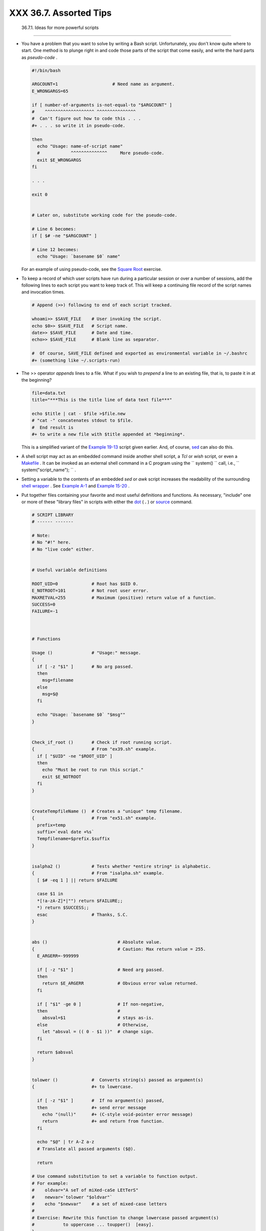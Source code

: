 
########################
XXX  36.7. Assorted Tips
########################


  36.7.1. Ideas for more powerful scripts
----------------------------------------

-

   You have a problem that you want to solve by writing a Bash script.
   Unfortunately, you don't know quite where to start. One method is to
   plunge right in and code those parts of the script that come easily,
   and write the hard parts as *pseudo-code* .


   .. code-block:: sh

       #!/bin/bash

       ARGCOUNT=1                     # Need name as argument.
       E_WRONGARGS=65

       if [ number-of-arguments is-not-equal-to "$ARGCOUNT" ]
       #    ^^^^^^^^^^^^^^^^^^^ ^^^^^^^^^^^^^^^
       #  Can't figure out how to code this . . .
       #+ . . . so write it in pseudo-code.

       then
         echo "Usage: name-of-script name"
         #            ^^^^^^^^^^^^^^     More pseudo-code.
         exit $E_WRONGARGS
       fi

       . . .

       exit 0


       # Later on, substitute working code for the pseudo-code.

       # Line 6 becomes:
       if [ $# -ne "$ARGCOUNT" ]

       # Line 12 becomes:
         echo "Usage: `basename $0` name"



   For an example of using pseudo-code, see the `Square
   Root <writingscripts.html#NEWTONSQRT>`__ exercise.

-

   To keep a record of which user scripts have run during a particular
   session or over a number of sessions, add the following lines to each
   script you want to keep track of. This will keep a continuing file
   record of the script names and invocation times.


   .. code-block:: sh

       # Append (>>) following to end of each script tracked.

       whoami>> $SAVE_FILE    # User invoking the script.
       echo $0>> $SAVE_FILE   # Script name.
       date>> $SAVE_FILE      # Date and time.
       echo>> $SAVE_FILE      # Blank line as separator.

       #  Of course, SAVE_FILE defined and exported as environmental variable in ~/.bashrc
       #+ (something like ~/.scripts-run)



-

   The >> operator *appends* lines to a file. What if you wish to
   *prepend* a line to an existing file, that is, to paste it in at the
   beginning?


   .. code-block:: sh

       file=data.txt
       title="***This is the title line of data text file***"

       echo $title | cat - $file >$file.new
       # "cat -" concatenates stdout to $file.
       #  End result is
       #+ to write a new file with $title appended at *beginning*.



   This is a simplified variant of the `Example
   19-13 <x17837.html#PREPENDEX>`__ script given earlier. And, of
   course, `sed <sedawk.html#SEDREF>`__ can also do this.

-

   A shell script may act as an embedded command inside another shell
   script, a *Tcl* or *wish* script, or even a
   `Makefile <filearchiv.html#MAKEFILEREF>`__ . It can be invoked as an
   external shell command in a C program using the
   ``                   system()                 `` call, i.e.,
   ``                   system("script_name");                 `` .

-

   Setting a variable to the contents of an embedded *sed* or *awk*
   script increases the readability of the surrounding `shell
   wrapper <wrapper.html#SHWRAPPER>`__ . See `Example
   A-1 <contributed-scripts.html#MAILFORMAT>`__ and `Example
   15-20 <internal.html#COLTOTALER3>`__ .

-

   Put together files containing your favorite and most useful
   definitions and functions. As necessary, "include" one or more of
   these "library files" in scripts with either the
   `dot <special-chars.html#DOTREF>`__ ( **.** ) or
   `source <internal.html#SOURCEREF>`__ command.


   .. code-block:: sh

       # SCRIPT LIBRARY
       # ------ -------

       # Note:
       # No "#!" here.
       # No "live code" either.


       # Useful variable definitions

       ROOT_UID=0             # Root has $UID 0.
       E_NOTROOT=101          # Not root user error.
       MAXRETVAL=255          # Maximum (positive) return value of a function.
       SUCCESS=0
       FAILURE=-1



       # Functions

       Usage ()               # "Usage:" message.
       {
         if [ -z "$1" ]       # No arg passed.
         then
           msg=filename
         else
           msg=$@
         fi

         echo "Usage: `basename $0` "$msg""
       }


       Check_if_root ()       # Check if root running script.
       {                      # From "ex39.sh" example.
         if [ "$UID" -ne "$ROOT_UID" ]
         then
           echo "Must be root to run this script."
           exit $E_NOTROOT
         fi
       }


       CreateTempfileName ()  # Creates a "unique" temp filename.
       {                      # From "ex51.sh" example.
         prefix=temp
         suffix=`eval date +%s`
         Tempfilename=$prefix.$suffix
       }


       isalpha2 ()            # Tests whether *entire string* is alphabetic.
       {                      # From "isalpha.sh" example.
         [ $# -eq 1 ] || return $FAILURE

         case $1 in
         *[!a-zA-Z]*|"") return $FAILURE;;
         *) return $SUCCESS;;
         esac                 # Thanks, S.C.
       }


       abs ()                           # Absolute value.
       {                                # Caution: Max return value = 255.
         E_ARGERR=-999999

         if [ -z "$1" ]                 # Need arg passed.
         then
           return $E_ARGERR             # Obvious error value returned.
         fi

         if [ "$1" -ge 0 ]              # If non-negative,
         then                           #
           absval=$1                    # stays as-is.
         else                           # Otherwise,
           let "absval = (( 0 - $1 ))"  # change sign.
         fi

         return $absval
       }


       tolower ()             #  Converts string(s) passed as argument(s)
       {                      #+ to lowercase.

         if [ -z "$1" ]       #  If no argument(s) passed,
         then                 #+ send error message
           echo "(null)"      #+ (C-style void-pointer error message)
           return             #+ and return from function.
         fi

         echo "$@" | tr A-Z a-z
         # Translate all passed arguments ($@).

         return

       # Use command substitution to set a variable to function output.
       # For example:
       #    oldvar="A seT of miXed-caSe LEtTerS"
       #    newvar=`tolower "$oldvar"`
       #    echo "$newvar"    # a set of mixed-case letters
       #
       # Exercise: Rewrite this function to change lowercase passed argument(s)
       #           to uppercase ... toupper()  [easy].
       }



-

   Use special-purpose comment headers to increase clarity and
   legibility in scripts.


   .. code-block:: sh

       ## Caution.
       rm -rf *.zzy   ##  The "-rf" options to "rm" are very dangerous,
                      ##+ especially with wild cards.

       #+ Line continuation.
       #  This is line 1
       #+ of a multi-line comment,
       #+ and this is the final line.

       #* Note.

       #o List item.

       #> Another point of view.
       while [ "$var1" != "end" ]    #> while test "$var1" != "end"



-

   Dotan Barak contributes template code for a *progress bar* in a
   script.


   **Example 36-17. A Progress Bar**


   .. code-block:: sh

       #!/bin/bash
       # progress-bar.sh

       # Author: Dotan Barak (very minor revisions by ABS Guide author).
       # Used in ABS Guide with permission (thanks!).


       BAR_WIDTH=50
       BAR_CHAR_START="["
       BAR_CHAR_END="]"
       BAR_CHAR_EMPTY="."
       BAR_CHAR_FULL="="
       BRACKET_CHARS=2
       LIMIT=100

       print_progress_bar()
       {
               # Calculate how many characters will be full.
               let "full_limit = ((($1 - $BRACKET_CHARS) * $2) / $LIMIT)"

               # Calculate how many characters will be empty.
               let "empty_limit = ($1 - $BRACKET_CHARS) - ${full_limit}"

               # Prepare the bar.
               bar_line="${BAR_CHAR_START}"
               for ((j=0; j<full_limit; j++)); do
                       bar_line="${bar_line}${BAR_CHAR_FULL}"
               done

               for ((j=0; j<empty_limit; j++)); do
                       bar_line="${bar_line}${BAR_CHAR_EMPTY}"
               done

               bar_line="${bar_line}${BAR_CHAR_END}"

               printf "%3d%% %s" $2 ${bar_line}
       }

       # Here is a sample of code that uses it.
       MAX_PERCENT=100
       for ((i=0; i<=MAX_PERCENT; i++)); do
               #
               usleep 10000
               # ... Or run some other commands ...
               #
               print_progress_bar ${BAR_WIDTH} ${i}
               echo -en "\r"
       done

       echo ""

       exit




-

   A particularly clever use of
   `if-test <testconstructs.html#TESTCONSTRUCTS1>`__ constructs is for
   comment blocks.


   .. code-block:: sh

       #!/bin/bash

       COMMENT_BLOCK=
       #  Try setting the above variable to some value
       #+ for an unpleasant surprise.

       if [ $COMMENT_BLOCK ]; then

       Comment block --
       =================================
       This is a comment line.
       This is another comment line.
       This is yet another comment line.
       =================================

       echo "This will not echo."

       Comment blocks are error-free! Whee!

       fi

       echo "No more comments, please."

       exit 0



   Compare this with `using here documents to comment out code
   blocks <here-docs.html#CBLOCK1>`__ .

-

   Using the `$? exit status
   variable <internalvariables.html#XSTATVARREF>`__ , a script may test
   if a parameter contains only digits, so it can be treated as an
   integer.


   .. code-block:: sh

       #!/bin/bash

       SUCCESS=0
       E_BADINPUT=85

       test "$1" -ne 0 -o "$1" -eq 0 2>/dev/null
       # An integer is either equal to 0 or not equal to 0.
       # 2>/dev/null suppresses error message.

       if [ $? -ne "$SUCCESS" ]
       then
         echo "Usage: `basename $0` integer-input"
         exit $E_BADINPUT
       fi

       let "sum = $1 + 25"             # Would give error if $1 not integer.
       echo "Sum = $sum"

       # Any variable, not just a command-line parameter, can be tested this way.

       exit 0



-   The 0 - 255 range for function return values is a severe limitation.
   Global variables and other workarounds are often problematic. An
   alternative method for a function to communicate a value back to the
   main body of the script is to have the function write to
   ``         stdout        `` (usually with
   `echo <internal.html#ECHOREF>`__ ) the "return value," and assign
   this to a variable. This is actually a variant of `command
   substitution. <commandsub.html#COMMANDSUBREF>`__


   **Example 36-18. Return value trickery**


   .. code-block:: sh

       #!/bin/bash
       # multiplication.sh

       multiply ()                     # Multiplies params passed.
       {                               # Will accept a variable number of args.

         local product=1

         until [ -z "$1" ]             # Until uses up arguments passed...
         do
           let "product *= $1"
           shift
         done

         echo $product                 #  Will not echo to stdout,
       }                               #+ since this will be assigned to a variable.

       mult1=15383; mult2=25211
       val1=`multiply $mult1 $mult2`
       # Assigns stdout (echo) of function to the variable val1.
       echo "$mult1 X $mult2 = $val1"                   # 387820813

       mult1=25; mult2=5; mult3=20
       val2=`multiply $mult1 $mult2 $mult3`
       echo "$mult1 X $mult2 X $mult3 = $val2"          # 2500

       mult1=188; mult2=37; mult3=25; mult4=47
       val3=`multiply $mult1 $mult2 $mult3 $mult4`
       echo "$mult1 X $mult2 X $mult3 X $mult4 = $val3" # 8173300

       exit 0




   The same technique also works for alphanumeric strings. This means
   that a function can "return" a non-numeric value.


   .. code-block:: sh

       capitalize_ichar ()          #  Capitalizes initial character
       {                            #+ of argument string(s) passed.

         string0="$@"               # Accepts multiple arguments.

         firstchar=${string0:0:1}   # First character.
         string1=${string0:1}       # Rest of string(s).

         FirstChar=`echo "$firstchar" | tr a-z A-Z`
                                    # Capitalize first character.

         echo "$FirstChar$string1"  # Output to stdout.

       }

       newstring=`capitalize_ichar "every sentence should start with a capital letter."`
       echo "$newstring"          # Every sentence should start with a capital letter.



   It is even possible for a function to "return" multiple values with
   this method.


   **Example 36-19. Even more return value trickery**


   .. code-block:: sh

       #!/bin/bash
       # sum-product.sh
       # A function may "return" more than one value.

       sum_and_product ()   # Calculates both sum and product of passed args.
       {
         echo $(( $1 + $2 )) $(( $1 * $2 ))
       # Echoes to stdout each calculated value, separated by space.
       }

       echo
       echo "Enter first number "
       read first

       echo
       echo "Enter second number "
       read second
       echo

       retval=`sum_and_product $first $second`      # Assigns output of function.
       sum=`echo "$retval" | awk '{print $1}'`      # Assigns first field.
       product=`echo "$retval" | awk '{print $2}'`  # Assigns second field.

       echo "$first + $second = $sum"
       echo "$first * $second = $product"
       echo

       exit 0






   |Caution|

    There can be only **one** *echo* statement in the function for this
   to work. If you alter the previous example:

   +--------------------------+--------------------------+--------------------------+
   | .. code-block:: sh
   |                          |
   |     sum_and_product ()   |
   |     {                    |
   |       echo "This is the  |
   | sum_and_product function |
   | ." # This messes things  |
   | up!                      |
   |       echo $(( $1 + $2 ) |
   | ) $(( $1 * $2 ))         |
   |     }                    |
   |     ...                  |
   |     retval=`sum_and_prod |
   | uct $first $second`      |
   |  # Assigns output of fun |
   | ction.                   |
   |     # Now, this will not |
   |  work correctly.         |

   +--------------------------+--------------------------+--------------------------+


   .. code-block:: sh

       sum_and_product ()
       {
         echo "This is the sum_and_product function." # This messes things up!
         echo $(( $1 + $2 )) $(( $1 * $2 ))
       }
       ...
       retval=`sum_and_product $first $second`      # Assigns output of function.
       # Now, this will not work correctly.


   .. code-block:: sh

       sum_and_product ()
       {
         echo "This is the sum_and_product function." # This messes things up!
         echo $(( $1 + $2 )) $(( $1 * $2 ))
       }
       ...
       retval=`sum_and_product $first $second`      # Assigns output of function.
       # Now, this will not work correctly.




-

   Next in our bag of tricks are techniques for passing an
   `array <arrays.html#ARRAYREF>`__ to a
   `function <functions.html#FUNCTIONREF>`__ , then "returning" an array
   back to the main body of the script.

   Passing an array involves loading the space-separated elements of the
   array into a variable with `command
   substitution <commandsub.html#COMMANDSUBREF>`__ . Getting an array
   back as the "return value" from a function uses the previously
   mentioned strategem of `echoing <internal.html#ECHOREF>`__ the array
   in the function, then invoking command substitution and the **( ...
   )** operator to assign it to an array.


   **Example 36-20. Passing and returning arrays**


   .. code-block:: sh

       #!/bin/bash
       # array-function.sh: Passing an array to a function and ...
       #                   "returning" an array from a function


       Pass_Array ()
       {
         local passed_array   # Local variable!
         passed_array=( `echo "$1"` )
         echo "${passed_array[@]}"
         #  List all the elements of the new array
         #+ declared and set within the function.
       }


       original_array=( element1 element2 element3 element4 element5 )

       echo
       echo "original_array = ${original_array[@]}"
       #                      List all elements of original array.


       # This is the trick that permits passing an array to a function.
       # **********************************
       argument=`echo ${original_array[@]}`
       # **********************************
       #  Pack a variable
       #+ with all the space-separated elements of the original array.
       #
       # Attempting to just pass the array itself will not work.


       # This is the trick that allows grabbing an array as a "return value".
       # *****************************************
       returned_array=( `Pass_Array "$argument"` )
       # *****************************************
       # Assign 'echoed' output of function to array variable.

       echo "returned_array = ${returned_array[@]}"

       echo "============================================================="

       #  Now, try it again,
       #+ attempting to access (list) the array from outside the function.
       Pass_Array "$argument"

       # The function itself lists the array, but ...
       #+ accessing the array from outside the function is forbidden.
       echo "Passed array (within function) = ${passed_array[@]}"
       # NULL VALUE since the array is a variable local to the function.

       echo

       ############################################

       # And here is an even more explicit example:

       ret_array ()
       {
         for element in {11..20}
         do
           echo "$element "   #  Echo individual elements
         done                 #+ of what will be assembled into an array.
       }

       arr=( $(ret_array) )   #  Assemble into array.

       echo "Capturing array \"arr\" from function ret_array () ..."
       echo "Third element of array \"arr\" is ${arr[2]}."   # 13  (zero-indexed)
       echo -n "Entire array is: "
       echo ${arr[@]}                # 11 12 13 14 15 16 17 18 19 20

       echo

       exit 0

       #  Nathan Coulter points out that passing arrays with elements containing
       #+ whitespace breaks this example.




   For a more elaborate example of passing arrays to functions, see
   `Example A-10 <contributed-scripts.html#LIFESLOW>`__ .

-

   Using the `double-parentheses construct <dblparens.html>`__ , it is
   possible to use C-style syntax for setting and
   incrementing/decrementing variables and in
   `for <loops1.html#FORLOOPREF1>`__ and
   `while <loops1.html#WHILELOOPREF>`__ loops. See `Example
   11-13 <loops1.html#FORLOOPC>`__ and `Example
   11-18 <loops1.html#WHLOOPC>`__ .

-

   Setting the `path <internalvariables.html#PATHREF>`__ and
   `umask <system.html#UMASKREF>`__ at the beginning of a script makes
   it more `portable <portabilityissues.html>`__ -- more likely to run
   on a "foreign" machine whose user may have bollixed up the
   ``         $PATH        `` and **umask** .


   .. code-block:: sh

       #!/bin/bash
       PATH=/bin:/usr/bin:/usr/local/bin ; export PATH
       umask 022   # Files that the script creates will have 755 permission.

       # Thanks to Ian D. Allen, for this tip.



-

   A useful scripting technique is to *repeatedly* feed the output of a
   filter (by piping) back to the *same filter* , but with a different
   set of arguments and/or options. Especially suitable for this are
   `tr <textproc.html#TRREF>`__ and `grep <textproc.html#GREPREF>`__ .


   .. code-block:: sh

       # From "wstrings.sh" example.

       wlist=`strings "$1" | tr A-Z a-z | tr '[:space:]' Z | \
       tr -cs '[:alpha:]' Z | tr -s '\173-\377' Z | tr Z ' '`




   **Example 36-21. Fun with anagrams**


   .. code-block:: sh

       #!/bin/bash
       # agram.sh: Playing games with anagrams.

       # Find anagrams of...
       LETTERSET=etaoinshrdlu
       FILTER='.......'       # How many letters minimum?
       #       1234567

       anagram "$LETTERSET" | # Find all anagrams of the letterset...
       grep "$FILTER" |       # With at least 7 letters,
       grep '^is' |           # starting with 'is'
       grep -v 's$' |         # no plurals
       grep -v 'ed$'          # no past tense verbs
       # Possible to add many combinations of conditions and filters.

       #  Uses "anagram" utility
       #+ that is part of the author's "yawl" word list package.
       #  http://ibiblio.org/pub/Linux/libs/yawl-0.3.2.tar.gz
       #  http://bash.deta.in/yawl-0.3.2.tar.gz

       exit 0                 # End of code.


       bash$ sh agram.sh
       islander
       isolate
       isolead
       isotheral



       #  Exercises:
       #  ---------
       #  Modify this script to take the LETTERSET as a command-line parameter.
       #  Parameterize the filters in lines 11 - 13 (as with $FILTER),
       #+ so that they can be specified by passing arguments to a function.

       #  For a slightly different approach to anagramming,
       #+ see the agram2.sh script.




   See also `Example 29-4 <procref1.html#CONSTAT>`__ , `Example
   16-25 <textproc.html#CRYPTOQUOTE>`__ , and `Example
   A-9 <contributed-scripts.html#SOUNDEX>`__ .

-

   Use " `anonymous here documents <here-docs.html#ANONHEREDOC0>`__ " to
   comment out blocks of code, to save having to individually comment
   out each line with a # . See `Example
   19-11 <here-docs.html#COMMENTBLOCK>`__ .

-

   Running a script on a machine that relies on a command that might not
   be installed is dangerous. Use `whatis <filearchiv.html#WHATISREF>`__
   to avoid potential problems with this.


   .. code-block:: sh

       CMD=command1                 # First choice.
       PlanB=command2               # Fallback option.

       command_test=$(whatis "$CMD" | grep 'nothing appropriate')
       #  If 'command1' not found on system , 'whatis' will return
       #+ "command1: nothing appropriate."
       #
       #  A safer alternative is:
       #     command_test=$(whereis "$CMD" | grep \/)
       #  But then the sense of the following test would have to be reversed,
       #+ since the $command_test variable holds content only if
       #+ the $CMD exists on the system.
       #     (Thanks, bojster.)


       if [[ -z "$command_test" ]]  # Check whether command present.
       then
         $CMD option1 option2       #  Run command1 with options.
       else                         #  Otherwise,
         $PlanB                     #+ run command2.
       fi



-

   An `if-grep test <testconstructs.html#IFGREPREF>`__ may not return
   expected results in an error case, when text is output to
   ``         stderr        `` , rather that ``         stdout        ``
   .


   .. code-block:: sh

       if ls -l nonexistent_filename | grep -q 'No such file or directory'
         then echo "File \"nonexistent_filename\" does not exist."
       fi



   `Redirecting <io-redirection.html#IOREDIRREF>`__
   ``         stderr        `` to ``         stdout        `` fixes
   this.


   .. code-block:: sh

       if ls -l nonexistent_filename 2>&1 | grep -q 'No such file or directory'
       #                             ^^^^
         then echo "File \"nonexistent_filename\" does not exist."
       fi

       # Thanks, Chris Martin, for pointing this out.



-   If you absolutely must access a subshell variable outside the
   subshell, here's a way to do it.


   .. code-block:: sh

       TMPFILE=tmpfile                  # Create a temp file to store the variable.

       (   # Inside the subshell ...
       inner_variable=Inner
       echo $inner_variable
       echo $inner_variable >>$TMPFILE  # Append to temp file.
       )

           # Outside the subshell ...

       echo; echo "-----"; echo
       echo $inner_variable             # Null, as expected.
       echo "-----"; echo

       # Now ...
       read inner_variable <$TMPFILE    # Read back shell variable.
       rm -f "$TMPFILE"                 # Get rid of temp file.
       echo "$inner_variable"           # It's an ugly kludge, but it works.



-

   The `run-parts <extmisc.html#RUNPARTSREF>`__ command is handy for
   running a set of command scripts in a particular sequence, especially
   in combination with `cron <system.html#CRONREF>`__ or
   `at <timedate.html#ATREF>`__ .

-

   For doing multiple revisions on a complex script, use the *rcs*
   Revision Control System package.

   Among other benefits of this is automatically updated ID header tags.
   The **co** command in *rcs* does a parameter replacement of certain
   reserved key words, for example, replacing
   ``                   # $Id$                 `` in a script with
   something like:


   .. code-block:: sh

       # $Id: hello-world.sh,v 1.1 2004/10/16 02:43:05 bozo Exp $





  36.7.2. Widgets
----------------

It would be nice to be able to invoke X-Windows widgets from a shell
script. There happen to exist several packages that purport to do so,
namely *Xscript* , *Xmenu* , and *widtools* . The first two of these no
longer seem to be maintained. Fortunately, it is still possible to
obtain *widtools*
`here <http://www.batse.msfc.nasa.gov/~mallozzi/home/software/xforms/src/widtools-2.0.tgz>`__
.



|Caution|

The *widtools* (widget tools) package requires the *XForms* library to
be installed. Additionally, the
`Makefile <filearchiv.html#MAKEFILEREF>`__ needs some judicious editing
before the package will build on a typical Linux system. Finally, three
of the six widgets offered do not work (and, in fact, segfault).




The *dialog* family of tools offers a method of calling "dialog" widgets
from a shell script. The original *dialog* utility works in a text
console, but its successors, *gdialog* , *Xdialog* , and *kdialog* use
X-Windows-based widget sets.


**Example 36-22. Widgets invoked from a shell script**


.. code-block:: sh

    #!/bin/bash
    # dialog.sh: Using 'gdialog' widgets.

    # Must have 'gdialog' installed on your system to run this script.
    # Or, you can replace all instance of 'gdialog' below with 'kdialog' ...
    # Version 1.1 (corrected 04/05/05)

    # This script was inspired by the following article.
    #     "Scripting for X Productivity," by Marco Fioretti,
    #      LINUX JOURNAL, Issue 113, September 2003, pp. 86-9.
    # Thank you, all you good people at LJ.


    # Input error in dialog box.
    E_INPUT=85
    # Dimensions of display, input widgets.
    HEIGHT=50
    WIDTH=60

    # Output file name (constructed out of script name).
    OUTFILE=$0.output

    # Display this script in a text widget.
    gdialog --title "Displaying: $0" --textbox $0 $HEIGHT $WIDTH



    # Now, we'll try saving input in a file.
    echo -n "VARIABLE=" > $OUTFILE
    gdialog --title "User Input" --inputbox "Enter variable, please:" \
    $HEIGHT $WIDTH 2>> $OUTFILE


    if [ "$?" -eq 0 ]
    # It's good practice to check exit status.
    then
      echo "Executed \"dialog box\" without errors."
    else
      echo "Error(s) in \"dialog box\" execution."
            # Or, clicked on "Cancel", instead of "OK" button.
      rm $OUTFILE
      exit $E_INPUT
    fi



    # Now, we'll retrieve and display the saved variable.
    . $OUTFILE   # 'Source' the saved file.
    echo "The variable input in the \"input box\" was: "$VARIABLE""


    rm $OUTFILE  # Clean up by removing the temp file.
                 # Some applications may need to retain this file.

    exit $?

    # Exercise: Rewrite this script using the 'zenity' widget set.




 The `xmessage <extmisc.html#XMESSAGEREF>`__ command is a simple method
of popping up a message/query window. For example:


.. code-block:: sh

    xmessage Fatal error in script! -button exit



 The latest entry in the widget sweepstakes is
`zenity <extmisc.html#ZENITYREF>`__ . This utility pops up *GTK+* dialog
widgets-and-windows, and it works very nicely within a script.


.. code-block:: sh

    get_info ()
    {
      zenity --entry       #  Pops up query window . . .
                           #+ and prints user entry to stdout.

                           #  Also try the --calendar and --scale options.
    }

    answer=$( get_info )   #  Capture stdout in $answer variable.

    echo "User entered: "$answer""



For other methods of scripting with widgets, try *Tk* or *wish* ( *Tcl*
derivatives), *PerlTk* ( *Perl* with *Tk* extensions), *tksh* ( *ksh*
with *Tk* extensions), *XForms4Perl* ( *Perl* with *XForms* extensions),
*Gtk-Perl* ( *Perl* with *Gtk* extensions), or *PyQt* ( *Python* with
*Qt* extensions).



.. |Caution| image:: ../images/caution.gif
